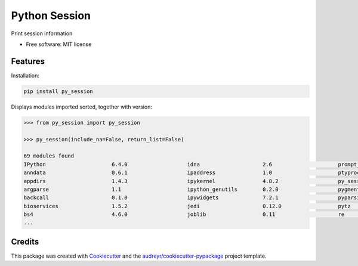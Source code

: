 ==============
Python Session
==============


.. image:: https://img.shields.io/pypi/v/py_session.svg
        :target: https://pypi.python.org/pypi/py_session


Print session information


* Free software: MIT license


Features
--------

Installation:

.. code-block:: shell

    pip install py_session

Displays modules imported sorted, together with version:

.. code-block:: python

    >>> from py_session import py_session

    >>> py_session(include_na=False, return_list=False)

    69 modules found
    IPython             	6.4.0                   idna                	2.6                     prompt_toolkit      	1.0.15
    anndata             	0.6.1                   ipaddress           	1.0                     ptyprocess          	0.5.2
    appdirs             	1.4.3                   ipykernel           	4.8.2                   py_session          	0.1.1
    argparse            	1.1                     ipython_genutils    	0.2.0                   pygments            	2.2.0
    backcall            	0.1.0                   ipywidgets          	7.2.1                   pyparsing           	2.2.0
    bioservices         	1.5.2                   jedi                	0.12.0                  pytz                	2018.4
    bs4                 	4.6.0                   joblib              	0.11                    re                  	2.2.1
    ...


Credits
-------

This package was created with Cookiecutter_ and the `audreyr/cookiecutter-pypackage`_ project template.

.. _Cookiecutter: https://github.com/audreyr/cookiecutter
.. _`audreyr/cookiecutter-pypackage`: https://github.com/audreyr/cookiecutter-pypackage
